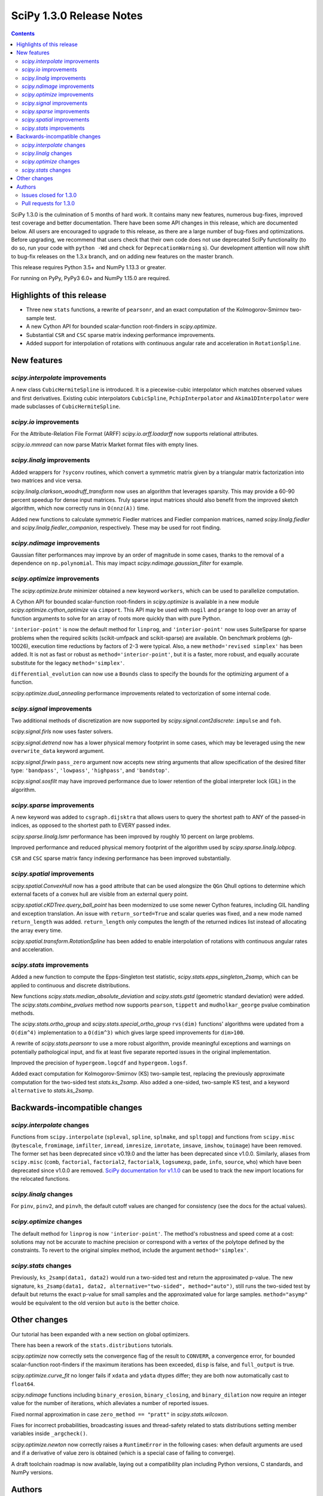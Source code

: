 ==========================
SciPy 1.3.0 Release Notes
==========================

.. contents::

SciPy 1.3.0 is the culmination of 5 months of hard work. It contains
many new features, numerous bug-fixes, improved test coverage and better
documentation. There have been some API changes
in this release, which are documented below. All users are encouraged to
upgrade to this release, as there are a large number of bug-fixes and
optimizations. Before upgrading, we recommend that users check that
their own code does not use deprecated SciPy functionality (to do so,
run your code with ``python -Wd`` and check for ``DeprecationWarning`` s).
Our development attention will now shift to bug-fix releases on the
1.3.x branch, and on adding new features on the master branch.

This release requires Python 3.5+ and NumPy 1.13.3 or greater.

For running on PyPy, PyPy3 6.0+ and NumPy 1.15.0 are required.

Highlights of this release
==========================

- Three new ``stats`` functions, a rewrite of ``pearsonr``, and an exact
  computation of the Kolmogorov-Smirnov two-sample test.
- A new Cython API for bounded scalar-function root-finders in `scipy.optimize`.
- Substantial ``CSR`` and ``CSC`` sparse matrix indexing performance
  improvements.
- Added support for interpolation of rotations with continuous angular
  rate and acceleration in ``RotationSpline``.


New features
============

`scipy.interpolate` improvements
--------------------------------

A new class ``CubicHermiteSpline`` is introduced. It is a piecewise-cubic
interpolator which matches observed values and first derivatives. Existing
cubic interpolators ``CubicSpline``, ``PchipInterpolator`` and
``Akima1DInterpolator`` were made subclasses of ``CubicHermiteSpline``.

`scipy.io` improvements
-----------------------

For the Attribute-Relation File Format (ARFF) `scipy.io.arff.loadarff`
now supports relational attributes.

`scipy.io.mmread` can now parse Matrix Market format files with empty lines.

`scipy.linalg` improvements
---------------------------

Added wrappers for ``?syconv`` routines, which convert a symmetric matrix
given by a triangular matrix factorization into two matrices and vice versa.

`scipy.linalg.clarkson_woodruff_transform` now uses an algorithm that leverages
sparsity. This may provide a 60-90 percent speedup for dense input matrices.
Truly sparse input matrices should also benefit from the improved sketch
algorithm, which now correctly runs in ``O(nnz(A))`` time.

Added new functions to calculate symmetric Fiedler matrices and
Fiedler companion matrices, named `scipy.linalg.fiedler` and
`scipy.linalg.fiedler_companion`, respectively. These may be used
for root finding.

`scipy.ndimage` improvements
----------------------------

Gaussian filter performances may improve by an order of magnitude in
some cases, thanks to the removal of a dependence on ``np.polynomial``. This
may impact `scipy.ndimage.gaussian_filter` for example.

`scipy.optimize` improvements
-----------------------------

The `scipy.optimize.brute` minimizer obtained a new keyword ``workers``, which
can be used to parallelize computation.

A Cython API for bounded scalar-function root-finders in `scipy.optimize`
is available in a new module `scipy.optimize.cython_optimize` via ``cimport``.
This API may be used with ``nogil`` and ``prange`` to loop
over an array of function arguments to solve for an array of roots more
quickly than with pure Python.

``'interior-point'`` is now the default method for ``linprog``, and
``'interior-point'`` now uses SuiteSparse for sparse problems when the
required scikits  (scikit-umfpack and scikit-sparse) are available.
On benchmark problems (gh-10026), execution time reductions by factors of 2-3
were typical. Also, a new ``method='revised simplex'`` has been added.
It is not as fast or robust as ``method='interior-point'``, but it is a faster,
more robust, and equally accurate substitute for the legacy
``method='simplex'``.

``differential_evolution`` can now use a ``Bounds`` class to specify the
bounds for the optimizing argument of a function.

`scipy.optimize.dual_annealing` performance improvements related to
vectorization of some internal code.

`scipy.signal` improvements
---------------------------

Two additional methods of discretization are now supported by
`scipy.signal.cont2discrete`: ``impulse`` and ``foh``.

`scipy.signal.firls` now uses faster solvers.

`scipy.signal.detrend` now has a lower physical memory footprint in some
cases, which may be leveraged using the new ``overwrite_data`` keyword argument.

`scipy.signal.firwin` ``pass_zero`` argument now accepts new string arguments
that allow specification of the desired filter type: ``'bandpass'``,
``'lowpass'``, ``'highpass'``, and ``'bandstop'``.

`scipy.signal.sosfilt` may have improved performance due to lower retention
of the global interpreter lock (GIL) in the algorithm.

`scipy.sparse` improvements
---------------------------

A new keyword was added to ``csgraph.dijsktra`` that
allows users to query the shortest path to ANY of the passed-in indices,
as opposed to the shortest path to EVERY passed index.

`scipy.sparse.linalg.lsmr` performance has been improved by roughly 10 percent
on large problems.

Improved performance and reduced physical memory footprint of the algorithm
used by `scipy.sparse.linalg.lobpcg`.

``CSR`` and ``CSC`` sparse matrix fancy indexing performance has been
improved substantially.

`scipy.spatial` improvements
----------------------------

`scipy.spatial.ConvexHull` now has a ``good`` attribute that can be used
alongsize the ``QGn`` Qhull options to determine which external facets of a
convex hull are visible from an external query point.

`scipy.spatial.cKDTree.query_ball_point` has been modernized to use some newer
Cython features, including GIL handling and exception translation. An issue
with ``return_sorted=True`` and scalar queries was fixed, and a new mode named
``return_length`` was added. ``return_length`` only computes the length of the
returned indices list instead of allocating the array every time.

`scipy.spatial.transform.RotationSpline` has been added to enable interpolation
of rotations with continuous angular rates and acceleration.

`scipy.stats` improvements
--------------------------

Added a new function to compute the Epps-Singleton test statistic,
`scipy.stats.epps_singleton_2samp`, which can be applied to continuous and
discrete distributions.

New functions `scipy.stats.median_absolute_deviation` and `scipy.stats.gstd`
(geometric standard deviation) were added. The `scipy.stats.combine_pvalues`
method now supports ``pearson``,  ``tippett`` and ``mudholkar_george`` pvalue
combination methods.

The `scipy.stats.ortho_group` and `scipy.stats.special_ortho_group`
``rvs(dim)`` functions' algorithms were updated from a ``O(dim^4)``
implementation to a ``O(dim^3)`` which gives large speed improvements
for ``dim>100``.

A rewrite of `scipy.stats.pearsonr` to use a more robust algorithm,
provide meaningful exceptions and warnings on potentially pathological input,
and fix at least five separate reported issues in the original implementation.

Improved the precision of ``hypergeom.logcdf`` and ``hypergeom.logsf``.

Added exact computation for Kolmogorov-Smirnov (KS) two-sample test, replacing
the previously approximate computation for the two-sided test `stats.ks_2samp`.
Also added a one-sided, two-sample KS test, and a keyword ``alternative`` to
`stats.ks_2samp`.

Backwards-incompatible changes
==============================

`scipy.interpolate` changes
---------------------------

Functions from ``scipy.interpolate`` (``spleval``, ``spline``, ``splmake``,
and ``spltopp``) and functions from ``scipy.misc`` (``bytescale``,
``fromimage``, ``imfilter``, ``imread``, ``imresize``, ``imrotate``,
``imsave``, ``imshow``, ``toimage``) have been removed. The former set has
been deprecated since v0.19.0 and the latter has been deprecated since v1.0.0.
Similarly, aliases from ``scipy.misc`` (``comb``, ``factorial``,
``factorial2``, ``factorialk``, ``logsumexp``, ``pade``, ``info``, ``source``,
``who``) which have been deprecated since v1.0.0 are removed.
`SciPy documentation for
v1.1.0 <https://docs.scipy.org/doc/scipy-1.1.0/reference/misc.html>`__
can be used to track the new import locations for the relocated functions.

`scipy.linalg` changes
----------------------

For ``pinv``, ``pinv2``, and ``pinvh``, the default cutoff values are changed
for consistency (see the docs for the actual values).

`scipy.optimize` changes
---------------------------

The default method for ``linprog`` is now ``'interior-point'``. The method's
robustness and speed come at a cost: solutions may not be accurate to
machine precision or correspond with a vertex of the polytope defined
by the constraints. To revert to the original simplex method,
include the argument ``method='simplex'``.

`scipy.stats` changes
---------------------

Previously, ``ks_2samp(data1, data2)`` would run a two-sided test and return
the approximated p-value. The new signature, ``ks_2samp(data1, data2,
alternative="two-sided", method="auto")``, still runs the two-sided test by
default but returns the exact p-value for small samples and the approximated
value for large samples. ``method="asymp"`` would be equivalent to the
old version but ``auto`` is the better choice.

Other changes
=============

Our tutorial has been expanded with a new section on global optimizers.

There has been a rework of the ``stats.distributions`` tutorials.

`scipy.optimize` now correctly sets the convergence flag of the result to
``CONVERR``, a convergence error, for bounded scalar-function root-finders
if the maximum iterations has been exceeded, ``disp`` is false, and
``full_output`` is true.

`scipy.optimize.curve_fit` no longer fails if ``xdata`` and ``ydata`` dtypes
differ; they are both now automatically cast to ``float64``.

`scipy.ndimage` functions including ``binary_erosion``, ``binary_closing``, and
``binary_dilation`` now require an integer value for the number of iterations,
which alleviates a number of reported issues.

Fixed normal approximation in case ``zero_method == "pratt"`` in
`scipy.stats.wilcoxon`.

Fixes for incorrect probabilities, broadcasting issues and thread-safety
related to stats distributions setting member variables inside ``_argcheck()``.

`scipy.optimize.newton` now correctly raises a ``RuntimeError`` in the following cases: when default
arguments are used and if a derivative of value zero is obtained (which is a special case of failing to converge).

A draft toolchain roadmap is now available, laying out a compatibility plan
including Python versions, C standards, and NumPy versions.


Authors
=======

* ananyashreyjain +
* ApamNapat +
* Scott Calabrese Barton +
* Christoph Baumgarten
* Peter Bell +
* Jacob Blomgren +
* Doctor Bob +
* Mana Borwornpadungkitti +
* Matthew Brett
* Evgeni Burovski
* CJ Carey
* Vega Theil Carstensen +
* Robert Cimrman
* Forrest Collman +
* Pietro Cottone +
* David +
* Idan David +
* Christoph Deil
* Dieter Werthmüller
* Conner DiPaolo +
* Dowon
* Michael Dunphy +
* Peter Andreas Entschev +
* Gökçen Eraslan +
* Johann Faouzi +
* Yu Feng
* Piotr Figiel +
* Matthew H Flamm
* Franz Forstmayr +
* Christoph Gohlke
* Richard Janis Goldschmidt +
* Ralf Gommers
* Lars Grueter
* Sylvain Gubian
* Matt Haberland
* Yaroslav Halchenko
* Charles Harris
* Lindsey Hiltner
* JakobStruye +
* He Jia +
* Jwink3101 +
* Greg Kiar +
* Julius Bier Kirkegaard
* John Kirkham +
* Thomas Kluyver
* Vladimir Korolev +
* Joseph Kuo +
* Michael Lamparski +
* Eric Larson
* Denis Laxalde
* Katrin Leinweber
* Jesse Livezey
* ludcila +
* Dhruv Madeka +
* Magnus +
* Nikolay Mayorov
* Mark Mikofski
* Jarrod Millman
* Markus Mohrhard +
* Eric Moore
* Andrew Nelson
* Aki Nishimura +
* OGordon100 +
* Petar Mlinarić +
* Stefan Peterson
* Matti Picus +
* Ilhan Polat
* Aaron Pries +
* Matteo Ravasi +
* Tyler Reddy
* Ashton Reimer +
* Joscha Reimer
* rfezzani +
* Riadh +
* Lucas Roberts
* Heshy Roskes +
* Mirko Scholz +
* Taylor D. Scott +
* Srikrishna Sekhar +
* Kevin Sheppard +
* Sourav Singh
* skjerns +
* Kai Striega
* SyedSaifAliAlvi +
* Gopi Manohar T +
* Albert Thomas +
* Timon +
* Paul van Mulbregt
* Jacob Vanderplas
* Daniel Vargas +
* Pauli Virtanen
* VNMabus +
* Stefan van der Walt
* Warren Weckesser
* Josh Wilson
* Nate Yoder +
* Roman Yurchak

A total of 97 people contributed to this release.
People with a "+" by their names contributed a patch for the first time.
This list of names is automatically generated, and may not be fully complete.

Issues closed for 1.3.0
-----------------------

* `#1320 <https://github.com/scipy/scipy/issues/1320>`__: scipy.stats.distribution: problem with self.a, self.b if they...
* `#2002 <https://github.com/scipy/scipy/issues/2002>`__: members set in scipy.stats.distributions.##._argcheck (Trac #1477)
* `#2823 <https://github.com/scipy/scipy/issues/2823>`__: distribution methods add tmp
* `#3220 <https://github.com/scipy/scipy/issues/3220>`__: Scipy.opimize.fmin_powell direc argument syntax unclear
* `#3728 <https://github.com/scipy/scipy/issues/3728>`__: scipy.stats.pearsonr: possible bug with zero variance input
* `#6805 <https://github.com/scipy/scipy/issues/6805>`__: error-in-scipy-wilcoxon-signed-rank-test-for-equal-series
* `#6873 <https://github.com/scipy/scipy/issues/6873>`__: 'stats.boxcox' return all same values
* `#7117 <https://github.com/scipy/scipy/issues/7117>`__: Warn users when using float32 input data to curve_fit and friends
* `#7632 <https://github.com/scipy/scipy/issues/7632>`__: it's not possible to tell the \`optimize.least_squares\` solver...
* `#7730 <https://github.com/scipy/scipy/issues/7730>`__: stats.pearsonr: Potential division by zero for dataset of length...
* `#7933 <https://github.com/scipy/scipy/issues/7933>`__: stats.truncnorm fails when providing values outside truncation...
* `#8033 <https://github.com/scipy/scipy/issues/8033>`__: Add standard filter types to firwin to set pass_zero intuitively...
* `#8600 <https://github.com/scipy/scipy/issues/8600>`__: lfilter.c.src zfill has erroneous header
* `#8692 <https://github.com/scipy/scipy/issues/8692>`__: Non-negative values of \`stats.hypergeom.logcdf\`
* `#8734 <https://github.com/scipy/scipy/issues/8734>`__: Enable pip build isolation
* `#8861 <https://github.com/scipy/scipy/issues/8861>`__: scipy.linalg.pinv gives wrong result while scipy.linalg.pinv2...
* `#8915 <https://github.com/scipy/scipy/issues/8915>`__: need to fix macOS build against older numpy versions
* `#8980 <https://github.com/scipy/scipy/issues/8980>`__: scipy.stats.pearsonr overflows with high values of x and y
* `#9226 <https://github.com/scipy/scipy/issues/9226>`__: BUG: signal: SystemError: <built-in function _linear_filter>...
* `#9254 <https://github.com/scipy/scipy/issues/9254>`__: BUG: root finders brentq, etc, flag says "converged" even if...
* `#9308 <https://github.com/scipy/scipy/issues/9308>`__: Test failure - test_initial_constraints_as_canonical
* `#9353 <https://github.com/scipy/scipy/issues/9353>`__: scipy.stats.pearsonr returns r=1 if r_num/r_den = inf
* `#9359 <https://github.com/scipy/scipy/issues/9359>`__: Planck distribution is a geometric distribution
* `#9381 <https://github.com/scipy/scipy/issues/9381>`__: linregress should warn user in 2x2 array case
* `#9406 <https://github.com/scipy/scipy/issues/9406>`__: BUG: stats: In pearsonr, when r is nan, the p-value must also...
* `#9437 <https://github.com/scipy/scipy/issues/9437>`__: Cannot create sparse matrix from size_t indexes
* `#9518 <https://github.com/scipy/scipy/issues/9518>`__: Relational attributes in loadarff
* `#9551 <https://github.com/scipy/scipy/issues/9551>`__: BUG: scipy.optimize.newton says the root of x^2+1 is zero.
* `#9564 <https://github.com/scipy/scipy/issues/9564>`__: rv_sample accepts invalid input in scipy.stats
* `#9565 <https://github.com/scipy/scipy/issues/9565>`__: improper handling of multidimensional input in stats.rv_sample
* `#9581 <https://github.com/scipy/scipy/issues/9581>`__: Least-squares minimization fails silently when x and y data are...
* `#9587 <https://github.com/scipy/scipy/issues/9587>`__: Outdated value for scipy.constants.au
* `#9611 <https://github.com/scipy/scipy/issues/9611>`__: Overflow error with new way of p-value calculation in kendall...
* `#9645 <https://github.com/scipy/scipy/issues/9645>`__: \`scipy.stats.mode\` crashes with variable length arrays (\`dtype=object\`)
* `#9734 <https://github.com/scipy/scipy/issues/9734>`__: PendingDeprecationWarning for np.matrix with pytest
* `#9786 <https://github.com/scipy/scipy/issues/9786>`__: stats.ks_2samp() misleading for small data sets.
* `#9790 <https://github.com/scipy/scipy/issues/9790>`__: Excessive memory usage on detrend
* `#9801 <https://github.com/scipy/scipy/issues/9801>`__: dual_annealing does not set the success attribute in OptimizeResult
* `#9833 <https://github.com/scipy/scipy/issues/9833>`__: IntegrationWarning from mielke.stats() during build of html doc.
* `#9835 <https://github.com/scipy/scipy/issues/9835>`__: scipy.signal.firls seems to be inefficient versus MATLAB firls
* `#9864 <https://github.com/scipy/scipy/issues/9864>`__: Curve_fit does not check for empty input data if called with...
* `#9869 <https://github.com/scipy/scipy/issues/9869>`__: scipy.ndimage.label: Minor documentation issue
* `#9882 <https://github.com/scipy/scipy/issues/9882>`__: format at the wrong paranthesis in scipy.spatial.transform
* `#9889 <https://github.com/scipy/scipy/issues/9889>`__: scipy.signal.find_peaks minor documentation issue
* `#9890 <https://github.com/scipy/scipy/issues/9890>`__: Minkowski p-norm Issues in cKDTree For Values Other Than 2 Or...
* `#9896 <https://github.com/scipy/scipy/issues/9896>`__: scipy.stats._argcheck sets (not just checks) values
* `#9905 <https://github.com/scipy/scipy/issues/9905>`__: Memory error in ndimage.binary_erosion
* `#9909 <https://github.com/scipy/scipy/issues/9909>`__: binary_dilation/erosion/closing crashes when iterations is float
* `#9919 <https://github.com/scipy/scipy/issues/9919>`__: BUG: \`coo_matrix\` does not validate the \`shape\` argument.
* `#9982 <https://github.com/scipy/scipy/issues/9982>`__: lsq_linear hangs/infinite loop with 'trf' method
* `#10003 <https://github.com/scipy/scipy/issues/10003>`__: exponnorm.pdf returns NAN for small K
* `#10011 <https://github.com/scipy/scipy/issues/10011>`__: Incorrect check for invalid rotation plane in scipy.ndimage.rotate
* `#10024 <https://github.com/scipy/scipy/issues/10024>`__: Fails to build from git
* `#10048 <https://github.com/scipy/scipy/issues/10048>`__: DOC: scipy.optimize.root_scalar
* `#10068 <https://github.com/scipy/scipy/issues/10068>`__: DOC: scipy.interpolate.splev
* `#10074 <https://github.com/scipy/scipy/issues/10074>`__: BUG: \`expm\` calculates the wrong coefficients in the backward...


Pull requests for 1.3.0
-----------------------

* `#7827 <https://github.com/scipy/scipy/pull/7827>`__: ENH: sparse: overhaul of sparse matrix indexing
* `#8431 <https://github.com/scipy/scipy/pull/8431>`__: ENH: Cython optimize zeros api
* `#8743 <https://github.com/scipy/scipy/pull/8743>`__: DOC: Updated linalg.pinv, .pinv2, .pinvh docstrings
* `#8744 <https://github.com/scipy/scipy/pull/8744>`__: DOC: added examples to remez docstring
* `#9227 <https://github.com/scipy/scipy/pull/9227>`__: DOC: update description of "direc" parameter of "fmin_powell"
* `#9263 <https://github.com/scipy/scipy/pull/9263>`__: ENH: optimize: added "revised simplex" for scipy.optimize.linprog
* `#9325 <https://github.com/scipy/scipy/pull/9325>`__: DEP: Remove deprecated functions for 1.3.0
* `#9330 <https://github.com/scipy/scipy/pull/9330>`__: Add note on push and pull affine transformations
* `#9423 <https://github.com/scipy/scipy/pull/9423>`__: DOC: Clearly state how 2x2 input arrays are handled in stats.linregress
* `#9428 <https://github.com/scipy/scipy/pull/9428>`__: ENH: parallelised brute
* `#9438 <https://github.com/scipy/scipy/pull/9438>`__: BUG: Initialize coo matrix with size_t indexes
* `#9455 <https://github.com/scipy/scipy/pull/9455>`__: MAINT: Speed up get_(lapack,blas)_func
* `#9465 <https://github.com/scipy/scipy/pull/9465>`__: MAINT: Clean up optimize.zeros C solvers interfaces/code.
* `#9477 <https://github.com/scipy/scipy/pull/9477>`__: DOC: linalg: fix lstsq docstring on residues shape
* `#9478 <https://github.com/scipy/scipy/pull/9478>`__: DOC: Add docstring examples for rosen functions
* `#9479 <https://github.com/scipy/scipy/pull/9479>`__: DOC: Add docstring example for ai_zeros and bi_zeros
* `#9480 <https://github.com/scipy/scipy/pull/9480>`__: MAINT: linalg: lstsq clean up
* `#9489 <https://github.com/scipy/scipy/pull/9489>`__: DOC: roadmap update for changes over the last year.
* `#9492 <https://github.com/scipy/scipy/pull/9492>`__: MAINT: stats: Improve implementation of chi2 ppf method.
* `#9497 <https://github.com/scipy/scipy/pull/9497>`__: DOC: Improve docstrings sparse.linalg.isolve
* `#9499 <https://github.com/scipy/scipy/pull/9499>`__: DOC: Replace "Scipy" with "SciPy" in the .rst doc files for consistency.
* `#9500 <https://github.com/scipy/scipy/pull/9500>`__: DOC: Document the toolchain and its roadmap.
* `#9505 <https://github.com/scipy/scipy/pull/9505>`__: DOC: specify which definition of skewness is used
* `#9511 <https://github.com/scipy/scipy/pull/9511>`__: DEP: interpolate: remove deprecated interpolate_wrapper
* `#9517 <https://github.com/scipy/scipy/pull/9517>`__: BUG: improve error handling in stats.iqr
* `#9522 <https://github.com/scipy/scipy/pull/9522>`__: ENH: Add Fiedler and fiedler companion to special matrices
* `#9526 <https://github.com/scipy/scipy/pull/9526>`__: TST: relax precision requirements in signal.correlate tests
* `#9529 <https://github.com/scipy/scipy/pull/9529>`__: DOC: fix missing random seed in optimize.newton example
* `#9533 <https://github.com/scipy/scipy/pull/9533>`__: MAINT: Use list comprehension when possible
* `#9537 <https://github.com/scipy/scipy/pull/9537>`__: DOC: add a "big picture" roadmap
* `#9538 <https://github.com/scipy/scipy/pull/9538>`__: DOC: Replace "Numpy" with "NumPy" in .py, .rst and .txt doc files...
* `#9539 <https://github.com/scipy/scipy/pull/9539>`__: ENH: add two-sample test (Epps-Singleton) to scipy.stats
* `#9559 <https://github.com/scipy/scipy/pull/9559>`__: DOC: add section on global optimizers to tutorial
* `#9561 <https://github.com/scipy/scipy/pull/9561>`__: ENH: remove noprefix.h, change code appropriately
* `#9562 <https://github.com/scipy/scipy/pull/9562>`__: MAINT: stats: Rewrite pearsonr.
* `#9563 <https://github.com/scipy/scipy/pull/9563>`__: BUG: Minor bug fix Callback in linprog(method='simplex')
* `#9568 <https://github.com/scipy/scipy/pull/9568>`__: MAINT: raise runtime error for newton with zeroder if disp true,...
* `#9570 <https://github.com/scipy/scipy/pull/9570>`__: Correct docstring in show_options in optimize. Fixes #9407
* `#9573 <https://github.com/scipy/scipy/pull/9573>`__: BUG fixes range of pk variable pre-check
* `#9577 <https://github.com/scipy/scipy/pull/9577>`__: TST: fix minor issue in a signal.stft test.
* `#9580 <https://github.com/scipy/scipy/pull/9580>`__: Included blank line before list - Fixes #8658
* `#9582 <https://github.com/scipy/scipy/pull/9582>`__: MAINT: drop Python 2.7 and 3.4
* `#9588 <https://github.com/scipy/scipy/pull/9588>`__: MAINT: update \`constants.astronomical_unit\` to new 2012 value.
* `#9592 <https://github.com/scipy/scipy/pull/9592>`__: TST: Add 32-bit testing to CI
* `#9593 <https://github.com/scipy/scipy/pull/9593>`__: DOC: Replace cumulative density with cumulative distribution
* `#9596 <https://github.com/scipy/scipy/pull/9596>`__: TST: remove VC 9.0 from Azure CI
* `#9599 <https://github.com/scipy/scipy/pull/9599>`__: Hyperlink DOI to preferred resolver
* `#9601 <https://github.com/scipy/scipy/pull/9601>`__: DEV: try to limit GC memory use on PyPy
* `#9603 <https://github.com/scipy/scipy/pull/9603>`__: MAINT: improve logcdf and logsf of hypergeometric distribution
* `#9605 <https://github.com/scipy/scipy/pull/9605>`__: Reference to pylops in LinearOperator notes and ARPACK example
* `#9617 <https://github.com/scipy/scipy/pull/9617>`__: TST: reduce max memory usage for sparse.linalg.lgmres test
* `#9619 <https://github.com/scipy/scipy/pull/9619>`__: FIX: Sparse matrix addition/subtraction eliminates explicit zeros
* `#9621 <https://github.com/scipy/scipy/pull/9621>`__: bugfix in rv_sample in scipy.stats
* `#9622 <https://github.com/scipy/scipy/pull/9622>`__: MAINT: Raise error in directed_hausdorff distance
* `#9623 <https://github.com/scipy/scipy/pull/9623>`__: DOC: Build docs with warnings as errors
* `#9625 <https://github.com/scipy/scipy/pull/9625>`__: Return the number of calls to 'hessp' (not just 'hess') in trust...
* `#9627 <https://github.com/scipy/scipy/pull/9627>`__: BUG: ignore empty lines in mmio
* `#9637 <https://github.com/scipy/scipy/pull/9637>`__: Function to calculate the MAD of an array
* `#9646 <https://github.com/scipy/scipy/pull/9646>`__: BUG: stats: mode for objects w/ndim > 1
* `#9648 <https://github.com/scipy/scipy/pull/9648>`__: Add \`stats.contingency\` to refguide-check
* `#9650 <https://github.com/scipy/scipy/pull/9650>`__: ENH: many lobpcg() algorithm improvements
* `#9652 <https://github.com/scipy/scipy/pull/9652>`__: Move misc.doccer to _lib.doccer
* `#9660 <https://github.com/scipy/scipy/pull/9660>`__: ENH: add pearson, tippett, and mudholkar-george to combine_pvalues
* `#9661 <https://github.com/scipy/scipy/pull/9661>`__: BUG: Fix ksone right-hand endpoint, documentation and tests.
* `#9664 <https://github.com/scipy/scipy/pull/9664>`__: ENH: adding multi-target dijsktra performance enhancement
* `#9670 <https://github.com/scipy/scipy/pull/9670>`__: MAINT: link planck and geometric distribution in scipy.stats
* `#9676 <https://github.com/scipy/scipy/pull/9676>`__: ENH: optimize: change default linprog method to interior-point
* `#9685 <https://github.com/scipy/scipy/pull/9685>`__: Added reference to ndimage.filters.median_filter
* `#9705 <https://github.com/scipy/scipy/pull/9705>`__: Fix coefficients in expm helper function
* `#9711 <https://github.com/scipy/scipy/pull/9711>`__: Release the GIL during sosfilt processing for simple types
* `#9721 <https://github.com/scipy/scipy/pull/9721>`__: ENH: Convexhull visiblefacets
* `#9723 <https://github.com/scipy/scipy/pull/9723>`__: BLD: Modify rv_generic._construct_doc to print out failing distribution...
* `#9726 <https://github.com/scipy/scipy/pull/9726>`__: BUG: Fix small issues with \`signal.lfilter'
* `#9729 <https://github.com/scipy/scipy/pull/9729>`__: BUG: Typecheck iterations for binary image operations
* `#9730 <https://github.com/scipy/scipy/pull/9730>`__: ENH: reduce sizeof(NI_WatershedElement) by 20%
* `#9731 <https://github.com/scipy/scipy/pull/9731>`__: ENH: remove suspicious sequence of type castings
* `#9739 <https://github.com/scipy/scipy/pull/9739>`__: BUG: qr_updates fails if u is exactly in span Q
* `#9749 <https://github.com/scipy/scipy/pull/9749>`__: BUG: MapWrapper.__exit__ should terminate
* `#9753 <https://github.com/scipy/scipy/pull/9753>`__: ENH: Added exact computation for Kolmogorov-Smirnov two-sample...
* `#9755 <https://github.com/scipy/scipy/pull/9755>`__: DOC: Added example for signal.impulse, copied from impulse2
* `#9756 <https://github.com/scipy/scipy/pull/9756>`__: DOC: Added docstring example for iirdesign
* `#9757 <https://github.com/scipy/scipy/pull/9757>`__: DOC: Added examples for step functions
* `#9759 <https://github.com/scipy/scipy/pull/9759>`__: ENH: Allow pass_zero to act like btype
* `#9760 <https://github.com/scipy/scipy/pull/9760>`__: DOC: Added docstring for lp2bs
* `#9761 <https://github.com/scipy/scipy/pull/9761>`__: DOC: Added docstring and example for lp2bp
* `#9764 <https://github.com/scipy/scipy/pull/9764>`__: BUG: Catch internal warnings for matrix
* `#9766 <https://github.com/scipy/scipy/pull/9766>`__: ENH: Speed up _gaussian_kernel1d by removing dependence on np.polynomial
* `#9769 <https://github.com/scipy/scipy/pull/9769>`__: BUG: Fix Cubic Spline Read Only issues
* `#9773 <https://github.com/scipy/scipy/pull/9773>`__: DOC: Several docstrings
* `#9774 <https://github.com/scipy/scipy/pull/9774>`__: TST: bump Azure CI OpenBLAS version to match wheels
* `#9775 <https://github.com/scipy/scipy/pull/9775>`__: DOC: Improve clarity of cov_x documentation for scipy.optimize.leastsq
* `#9779 <https://github.com/scipy/scipy/pull/9779>`__: ENH: dual_annealing vectorise visit_fn
* `#9788 <https://github.com/scipy/scipy/pull/9788>`__: TST, BUG: f2py-related issues with NumPy < 1.14.0
* `#9791 <https://github.com/scipy/scipy/pull/9791>`__: BUG: fix amax constraint not enforced in scalar_search_wolfe2
* `#9792 <https://github.com/scipy/scipy/pull/9792>`__: ENH: Allow inplace copying in place in "detrend" function
* `#9795 <https://github.com/scipy/scipy/pull/9795>`__: DOC: Fix/update docstring for dstn and dst
* `#9796 <https://github.com/scipy/scipy/pull/9796>`__: MAINT: Allow None tolerances in least_squares
* `#9798 <https://github.com/scipy/scipy/pull/9798>`__: BUG: fixes abort trap 6 error in scipy issue 9785 in unit tests
* `#9807 <https://github.com/scipy/scipy/pull/9807>`__: MAINT: improve doc and add alternative keyword to wilcoxon in...
* `#9808 <https://github.com/scipy/scipy/pull/9808>`__: Fix PPoly integrate and test for CubicSpline
* `#9810 <https://github.com/scipy/scipy/pull/9810>`__: ENH: Add the geometric standard deviation function
* `#9811 <https://github.com/scipy/scipy/pull/9811>`__: MAINT: remove invalid derphi default None value in scalar_search_wolfe2
* `#9813 <https://github.com/scipy/scipy/pull/9813>`__: Adapt hamming distance in C to support weights
* `#9817 <https://github.com/scipy/scipy/pull/9817>`__: DOC: Copy solver description to solver modules
* `#9829 <https://github.com/scipy/scipy/pull/9829>`__: ENH: Add FOH and equivalent impulse response discretizations...
* `#9831 <https://github.com/scipy/scipy/pull/9831>`__: ENH: Implement RotationSpline
* `#9834 <https://github.com/scipy/scipy/pull/9834>`__: DOC: Change mielke distribution default parameters to ensure...
* `#9838 <https://github.com/scipy/scipy/pull/9838>`__: ENH: Use faster solvers for firls
* `#9854 <https://github.com/scipy/scipy/pull/9854>`__: ENH: loadarff now supports relational attributes.
* `#9856 <https://github.com/scipy/scipy/pull/9856>`__: integrate.bvp - improve handling of nonlinear boundary conditions
* `#9862 <https://github.com/scipy/scipy/pull/9862>`__: TST: reduce Appveyor CI load
* `#9874 <https://github.com/scipy/scipy/pull/9874>`__: DOC: Update requirements in release notes
* `#9883 <https://github.com/scipy/scipy/pull/9883>`__: BUG: fixed parenthesis in spatial.rotation
* `#9884 <https://github.com/scipy/scipy/pull/9884>`__: ENH: Use Sparsity in Clarkson-Woodruff Sketch
* `#9888 <https://github.com/scipy/scipy/pull/9888>`__: MAINT: Replace NumPy aliased functions
* `#9892 <https://github.com/scipy/scipy/pull/9892>`__: BUG: Fix 9890 query_ball_point returns wrong result when p is...
* `#9893 <https://github.com/scipy/scipy/pull/9893>`__: BUG: curve_fit doesn't check for empty input if called with bounds
* `#9894 <https://github.com/scipy/scipy/pull/9894>`__: scipy.signal.find_peaks documentation error
* `#9898 <https://github.com/scipy/scipy/pull/9898>`__: BUG: Set success attribute in OptimizeResult. See #9801
* `#9900 <https://github.com/scipy/scipy/pull/9900>`__: BUG: Restrict rv_generic._argcheck() and its overrides from setting...
* `#9906 <https://github.com/scipy/scipy/pull/9906>`__: fixed a bug in kde logpdf
* `#9911 <https://github.com/scipy/scipy/pull/9911>`__: DOC: replace example for "np.select" with the one from numpy...
* `#9912 <https://github.com/scipy/scipy/pull/9912>`__: BF(DOC): point to numpy.select instead of plain (python) .select
* `#9914 <https://github.com/scipy/scipy/pull/9914>`__: DOC: change ValueError message in _validate_pad of signaltools.
* `#9915 <https://github.com/scipy/scipy/pull/9915>`__: cKDTree query_ball_point improvements
* `#9918 <https://github.com/scipy/scipy/pull/9918>`__: Update ckdtree.pyx with boxsize argument in docstring
* `#9920 <https://github.com/scipy/scipy/pull/9920>`__: BUG: sparse: Validate explicit shape if given with dense argument...
* `#9924 <https://github.com/scipy/scipy/pull/9924>`__: BLD: add back pyproject.toml
* `#9931 <https://github.com/scipy/scipy/pull/9931>`__: Fix empty constraint
* `#9935 <https://github.com/scipy/scipy/pull/9935>`__: DOC: fix references for stats.f_oneway
* `#9936 <https://github.com/scipy/scipy/pull/9936>`__: Revert gh-9619: "FIX: Sparse matrix addition/subtraction eliminates...
* `#9937 <https://github.com/scipy/scipy/pull/9937>`__: MAINT: fix PEP8 issues and update to pycodestyle 2.5.0
* `#9939 <https://github.com/scipy/scipy/pull/9939>`__: DOC: correct \`structure\` description in \`ndimage.label\` docstring
* `#9940 <https://github.com/scipy/scipy/pull/9940>`__: MAINT: remove extraneous distutils copies
* `#9945 <https://github.com/scipy/scipy/pull/9945>`__: ENH: differential_evolution can use Bounds object
* `#9949 <https://github.com/scipy/scipy/pull/9949>`__: Added 'std' to add doctstrings since it is a \`known_stats\`...
* `#9953 <https://github.com/scipy/scipy/pull/9953>`__: DOC: Documentation cleanup for stats tutorials.
* `#9962 <https://github.com/scipy/scipy/pull/9962>`__: __repr__ for Bounds
* `#9971 <https://github.com/scipy/scipy/pull/9971>`__: ENH: Improve performance of lsmr
* `#9987 <https://github.com/scipy/scipy/pull/9987>`__: CI: pin Sphinx version to 1.8.5
* `#9990 <https://github.com/scipy/scipy/pull/9990>`__: ENH: constraint violation
* `#9991 <https://github.com/scipy/scipy/pull/9991>`__: BUG: Avoid inplace modification of input array in newton
* `#9995 <https://github.com/scipy/scipy/pull/9995>`__: MAINT: sparse.csgraph: Add cdef to stop build warning.
* `#9996 <https://github.com/scipy/scipy/pull/9996>`__: BUG: Make minimize_quadratic_1d work with infinite bounds correctly
* `#10004 <https://github.com/scipy/scipy/pull/10004>`__: BUG: Fix unbound local error in linprog - simplex.
* `#10007 <https://github.com/scipy/scipy/pull/10007>`__: BLD: fix Python 3.7 build with build isolation
* `#10009 <https://github.com/scipy/scipy/pull/10009>`__: BUG: Make sure that _binary_erosion only accepts an integer number...
* `#10016 <https://github.com/scipy/scipy/pull/10016>`__: Update link to airspeed-velocity
* `#10017 <https://github.com/scipy/scipy/pull/10017>`__: DOC: Update \`interpolate.LSQSphereBivariateSpline\` to include...
* `#10018 <https://github.com/scipy/scipy/pull/10018>`__: MAINT: special: Fix a few warnings that occur when compiling...
* `#10019 <https://github.com/scipy/scipy/pull/10019>`__: TST: Azure summarizes test failures
* `#10021 <https://github.com/scipy/scipy/pull/10021>`__: ENH: Introduce CubicHermiteSpline
* `#10022 <https://github.com/scipy/scipy/pull/10022>`__: BENCH: Increase cython version in asv to fix benchmark builds
* `#10023 <https://github.com/scipy/scipy/pull/10023>`__: BUG: Avoid exponnorm producing nan for small K values.
* `#10025 <https://github.com/scipy/scipy/pull/10025>`__: BUG: optimize: tweaked linprog status 4 error message
* `#10026 <https://github.com/scipy/scipy/pull/10026>`__: ENH: optimize: use SuiteSparse in linprog interior-point when...
* `#10027 <https://github.com/scipy/scipy/pull/10027>`__: MAINT: cluster: clean up the use of malloc() in the function...
* `#10028 <https://github.com/scipy/scipy/pull/10028>`__: Fix rotate invalid plane check
* `#10040 <https://github.com/scipy/scipy/pull/10040>`__: MAINT: fix pratt method of wilcox test in scipy.stats
* `#10041 <https://github.com/scipy/scipy/pull/10041>`__: MAINT: special: Fix a warning generated when building the AMOS...
* `#10044 <https://github.com/scipy/scipy/pull/10044>`__: DOC: fix up spatial.transform.Rotation docstrings
* `#10047 <https://github.com/scipy/scipy/pull/10047>`__: MAINT: interpolate: Fix a few build warnings.
* `#10051 <https://github.com/scipy/scipy/pull/10051>`__: Add project_urls to setup
* `#10052 <https://github.com/scipy/scipy/pull/10052>`__: don't set flag to "converged" if max iter exceeded
* `#10054 <https://github.com/scipy/scipy/pull/10054>`__: MAINT: signal: Fix a few build warnings and modernize some C...
* `#10056 <https://github.com/scipy/scipy/pull/10056>`__: BUG: Ensure factorial is not too large in kendaltau
* `#10058 <https://github.com/scipy/scipy/pull/10058>`__: Small speedup in samping from ortho and special_ortho groups
* `#10059 <https://github.com/scipy/scipy/pull/10059>`__: BUG: optimize: fix #10038 by increasing tol
* `#10061 <https://github.com/scipy/scipy/pull/10061>`__: BLD: DOC: make building docs easier by parsing python version.
* `#10064 <https://github.com/scipy/scipy/pull/10064>`__: ENH: Significant speedup for ortho and special ortho group
* `#10065 <https://github.com/scipy/scipy/pull/10065>`__: DOC: Reword parameter descriptions in \`optimize.root_scalar\`
* `#10066 <https://github.com/scipy/scipy/pull/10066>`__: BUG: signal: Fix error raised by savgol_coeffs when deriv > polyorder.
* `#10067 <https://github.com/scipy/scipy/pull/10067>`__: MAINT: Fix the cutoff value inconsistency for pinv2 and pinvh
* `#10072 <https://github.com/scipy/scipy/pull/10072>`__: BUG: stats: Fix boxcox_llf to avoid loss of precision.
* `#10075 <https://github.com/scipy/scipy/pull/10075>`__: ENH: Add wrappers for ?syconv routines
* `#10076 <https://github.com/scipy/scipy/pull/10076>`__: BUG: optimize: fix curve_fit for mixed float32/float64 input
* `#10077 <https://github.com/scipy/scipy/pull/10077>`__: DOC: Replace undefined \`k\` in \`interpolate.splev\` docstring
* `#10079 <https://github.com/scipy/scipy/pull/10079>`__: DOC: Fixed typo, rearranged some doc of stats.morestats.wilcoxon.
* `#10080 <https://github.com/scipy/scipy/pull/10080>`__: TST: install scikit-sparse for full TravisCI tests
* `#10083 <https://github.com/scipy/scipy/pull/10083>`__: Clean \`\`_clean_inputs\`\` in optimize.linprog
* `#10088 <https://github.com/scipy/scipy/pull/10088>`__: ENH: optimize: linprog test CHOLMOD/UMFPACK solvers when available
* `#10090 <https://github.com/scipy/scipy/pull/10090>`__: MAINT: Fix CubicSplinerInterpolator for pandas
* `#10091 <https://github.com/scipy/scipy/pull/10091>`__: MAINT: improve logcdf and logsf of hypergeometric distribution
* `#10095 <https://github.com/scipy/scipy/pull/10095>`__: MAINT: Clean \`\`_clean_inputs\`\` in linprog
* `#10116 <https://github.com/scipy/scipy/pull/10116>`__: MAINT: update scipy-sphinx-theme
* `#10135 <https://github.com/scipy/scipy/pull/10135>`__: BUG: fix linprog revised simplex docstring problem failure
